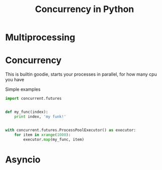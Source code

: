 #+TITLE: Concurrency in Python
* Multiprocessing
* Concurrency
This is builtin goodie, starts your processes in parallel, for how many cpu you have

Simple examples
#+BEGIN_SRC python
import concurrent.futures


def my_func(index):
    print index, 'my funk!'


with concurrent.futures.ProcessPoolExecutor() as executor:
    for item in xrange(1000):
        executor.map(my_func, item)
#+END_SRC
* Asyncio
